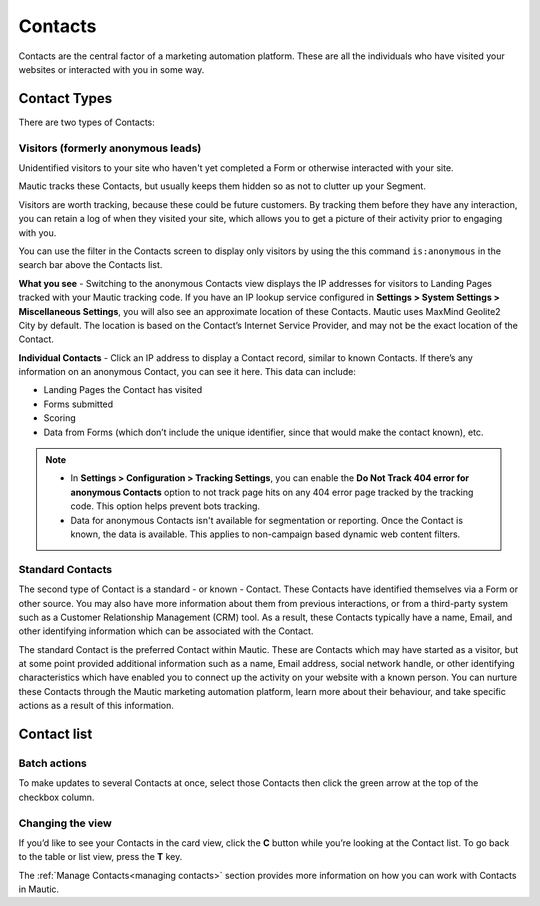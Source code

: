 .. vale off

Contacts
#########

.. vale on

Contacts are the central factor of a marketing automation platform. 
These are all the individuals who have visited your websites or interacted with you in some way.

.. vale off

Contact Types
=============

.. vale on

There are two types of Contacts:

Visitors (formerly anonymous leads)
-----------------------------------

Unidentified visitors to your site who haven't yet completed a Form or otherwise interacted with your site.

Mautic tracks these Contacts, but usually keeps them hidden so as not to clutter up your Segment.
  
Visitors are worth tracking, because these could be future customers. By tracking them before they have any interaction, you can retain a log of when they visited your site, which allows you to get a picture of their activity prior to engaging with you.

You can use the filter in the Contacts screen to display only visitors by using the this command ``is:anonymous`` in the search bar above the Contacts list.

.. image:: images/contacts-anonymous.png
   :alt: Screenshot of anonymous Contact

**What you see** - Switching to the anonymous Contacts view displays the IP addresses for visitors to Landing Pages tracked with your Mautic tracking code. 
If you have an IP lookup service configured in **Settings > System Settings > Miscellaneous Settings**, you will also see an approximate location of these Contacts. Mautic uses MaxMind Geolite2 City by default. The location is based on the Contact’s Internet Service Provider, and may not be the exact location of the Contact.

**Individual Contacts** - Click an IP address to display a Contact record, similar to known Contacts. If there’s any information on an anonymous Contact, you can see it here. This data can include:

* Landing Pages the Contact has visited

* Forms submitted

* Scoring

* Data from Forms (which don’t include the unique identifier, since that would make the contact known), etc.

.. note:: 

    * In **Settings > Configuration > Tracking Settings**, you can enable the **Do Not Track 404 error for anonymous Contacts** option to not track page hits on any 404 error page tracked by the tracking code. This option helps prevent bots tracking.

    * Data for anonymous Contacts isn't available for segmentation or reporting. Once the Contact is known, the data is available. This applies to non-campaign based dynamic web content filters.


.. vale off

Standard Contacts
-----------------

.. vale on

The second type of Contact is a standard - or known - Contact. These Contacts have identified themselves via a Form or other source. You may also have more information about them from previous interactions, or from a third-party system such as a Customer Relationship Management (CRM) tool. 
As a result, these Contacts typically have a name, Email, and other identifying information which can be associated with the Contact.

The standard Contact is the preferred Contact within Mautic. These are Contacts which may have started as a visitor, but at some point provided additional information such as a name, Email address, social network handle, or other identifying characteristics which have enabled you to connect up the activity on your website with a known person. You can nurture these Contacts through the Mautic marketing automation platform, learn more about their behaviour, and take specific actions as a result of this information.

Contact list
============

Batch actions
-------------

To make updates to several Contacts at once, select those Contacts then click the green arrow at the top of the checkbox column.

.. image:: images/batch-actions.png
    :width: 200
    :align: center
    :alt: Screenshot of Contact Batch actions

Changing the view
-----------------

If you’d like to see your Contacts in the card view, click the **C** button while you’re looking at the Contact list. To go back to the table or list view, press the **T** key.

The :ref:`Manage Contacts<managing contacts>` section provides more information on how you can work with Contacts in Mautic.
